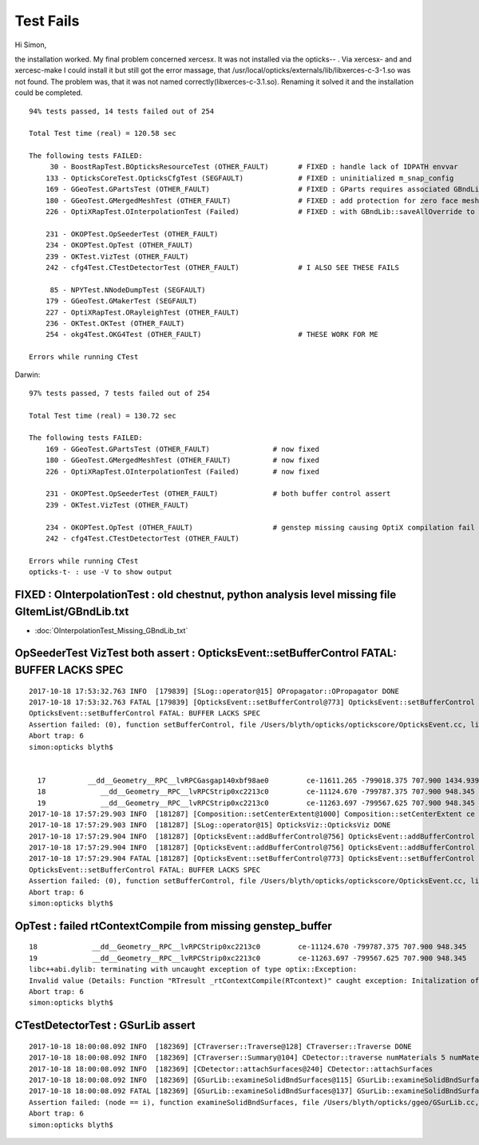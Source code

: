 Test Fails
=============


Hi Simon,

the installation worked. My final problem concerned xercesx. It was not
installed via the opticks-- . Via xercesx- and and xercesc-make I could install
it but still got the error massage, that
/usr/local/opticks/externals/lib/libxerces-c-3-1.so was not found. The problem
was, that it was not named correctly(libxerces-c-3.1.so). Renaming it solved it
and the installation could be completed.


::

    94% tests passed, 14 tests failed out of 254

    Total Test time (real) = 120.58 sec

    The following tests FAILED:
         30 - BoostRapTest.BOpticksResourceTest (OTHER_FAULT)       # FIXED : handle lack of IDPATH envvar 
        133 - OpticksCoreTest.OpticksCfgTest (SEGFAULT)             # FIXED : uninitialized m_snap_config
        169 - GGeoTest.GPartsTest (OTHER_FAULT)                     # FIXED : GParts requires associated GBndLib to be able to save
        180 - GGeoTest.GMergedMeshTest (OTHER_FAULT)                # FIXED : add protection for zero face mesh (index 1, a skipped mesh?)
        226 - OptiXRapTest.OInterpolationTest (Failed)              # FIXED : with GBndLib::saveAllOverride to save dynamic GBndLib inside TMP, and analysis script path overhaul

        231 - OKOPTest.OpSeederTest (OTHER_FAULT)
        234 - OKOPTest.OpTest (OTHER_FAULT)
        239 - OKTest.VizTest (OTHER_FAULT)
        242 - cfg4Test.CTestDetectorTest (OTHER_FAULT)              # I ALSO SEE THESE FAILS

         85 - NPYTest.NNodeDumpTest (SEGFAULT)
        179 - GGeoTest.GMakerTest (SEGFAULT)
        227 - OptiXRapTest.ORayleighTest (OTHER_FAULT)
        236 - OKTest.OKTest (OTHER_FAULT)
        254 - okg4Test.OKG4Test (OTHER_FAULT)                       # THESE WORK FOR ME

    Errors while running CTest


Darwin::

    97% tests passed, 7 tests failed out of 254

    Total Test time (real) = 130.72 sec

    The following tests FAILED:
        169 - GGeoTest.GPartsTest (OTHER_FAULT)               # now fixed
        180 - GGeoTest.GMergedMeshTest (OTHER_FAULT)          # now fixed
        226 - OptiXRapTest.OInterpolationTest (Failed)        # now fixed

        231 - OKOPTest.OpSeederTest (OTHER_FAULT)             # both buffer control assert 
        239 - OKTest.VizTest (OTHER_FAULT)

        234 - OKOPTest.OpTest (OTHER_FAULT)                   # genstep missing causing OptiX compilation fail
        242 - cfg4Test.CTestDetectorTest (OTHER_FAULT)        

    Errors while running CTest
    opticks-t- : use -V to show output



FIXED : OInterpolationTest : old chestnut, python analysis level missing file GItemList/GBndLib.txt 
-----------------------------------------------------------------------------------------------------

* :doc:`OInterpolationTest_Missing_GBndLib_txt`



OpSeederTest VizTest both assert : OpticksEvent::setBufferControl FATAL: BUFFER LACKS SPEC
-----------------------------------------------------------------------------------------------

::

    2017-10-18 17:53:32.763 INFO  [179839] [SLog::operator@15] OPropagator::OPropagator DONE
    2017-10-18 17:53:32.763 FATAL [179839] [OpticksEvent::setBufferControl@773] OpticksEvent::setBufferControl SKIPPED FOR (null) AS NO spec 
    OpticksEvent::setBufferControl FATAL: BUFFER LACKS SPEC
    Assertion failed: (0), function setBufferControl, file /Users/blyth/opticks/optickscore/OpticksEvent.cc, line 781.
    Abort trap: 6
    simon:opticks blyth$ 


      17          __dd__Geometry__RPC__lvRPCGasgap140xbf98ae0         ce-11611.265 -799018.375 707.900 1434.939 
      18             __dd__Geometry__RPC__lvRPCStrip0xc2213c0         ce-11124.670 -799787.375 707.900 948.345 
      19             __dd__Geometry__RPC__lvRPCStrip0xc2213c0         ce-11263.697 -799567.625 707.900 948.345 
    2017-10-18 17:57:29.903 INFO  [181287] [Composition::setCenterExtent@1000] Composition::setCenterExtent ce -16520.0000,-802110.0000,-7125.0000,7710.5625
    2017-10-18 17:57:29.903 INFO  [181287] [SLog::operator@15] OpticksViz::OpticksViz DONE
    2017-10-18 17:57:29.904 INFO  [181287] [OpticksEvent::addBufferControl@756] OpticksEvent::addBufferControl name seed adding VERBOSE_MODE result: : OPTIX_NON_INTEROP OPTIX_INPUT_ONLY INTEROP_MODE VERBOSE_MODE 
    2017-10-18 17:57:29.904 INFO  [181287] [OpticksEvent::addBufferControl@756] OpticksEvent::addBufferControl name photon adding VERBOSE_MODE result: : OPTIX_OUTPUT_ONLY INTEROP_PTR_FROM_OPENGL INTEROP_MODE VERBOSE_MODE 
    2017-10-18 17:57:29.904 FATAL [181287] [OpticksEvent::setBufferControl@773] OpticksEvent::setBufferControl SKIPPED FOR (null) AS NO spec 
    OpticksEvent::setBufferControl FATAL: BUFFER LACKS SPEC
    Assertion failed: (0), function setBufferControl, file /Users/blyth/opticks/optickscore/OpticksEvent.cc, line 781.
    Abort trap: 6
    simon:opticks blyth$ 


OpTest : failed rtContextCompile from missing genstep_buffer
-----------------------------------------------------------------

::

      18             __dd__Geometry__RPC__lvRPCStrip0xc2213c0         ce-11124.670 -799787.375 707.900 948.345 
      19             __dd__Geometry__RPC__lvRPCStrip0xc2213c0         ce-11263.697 -799567.625 707.900 948.345 
      libc++abi.dylib: terminating with uncaught exception of type optix::Exception: 
      Invalid value (Details: Function "RTresult _rtContextCompile(RTcontext)" caught exception: Initalization of non-primitive type genstep_buffer:  Buffer object, [1769674])
      Abort trap: 6
      simon:opticks blyth$ 


CTestDetectorTest : GSurLib assert 
--------------------------------------


::

    2017-10-18 18:00:08.092 INFO  [182369] [CTraverser::Traverse@128] CTraverser::Traverse DONE
    2017-10-18 18:00:08.092 INFO  [182369] [CTraverser::Summary@104] CDetector::traverse numMaterials 5 numMaterialsWithoutMPT 0
    2017-10-18 18:00:08.092 INFO  [182369] [CDetector::attachSurfaces@240] CDetector::attachSurfaces
    2017-10-18 18:00:08.092 INFO  [182369] [GSurLib::examineSolidBndSurfaces@115] GSurLib::examineSolidBndSurfaces numSolids 7
    2017-10-18 18:00:08.092 FATAL [182369] [GSurLib::examineSolidBndSurfaces@137] GSurLib::examineSolidBndSurfaces i(mm-idx)      6 node(ni.z)      0 node2(id.x)      0 boundary(id.z)      0 parent(ni.w) 4294967295 bname Vacuum///Vacuum lv __dd__Geometry__RPC__lvRPCBarCham140xbf4c6a0
    Assertion failed: (node == i), function examineSolidBndSurfaces, file /Users/blyth/opticks/ggeo/GSurLib.cc, line 147.
    Abort trap: 6
    simon:opticks blyth$ 




